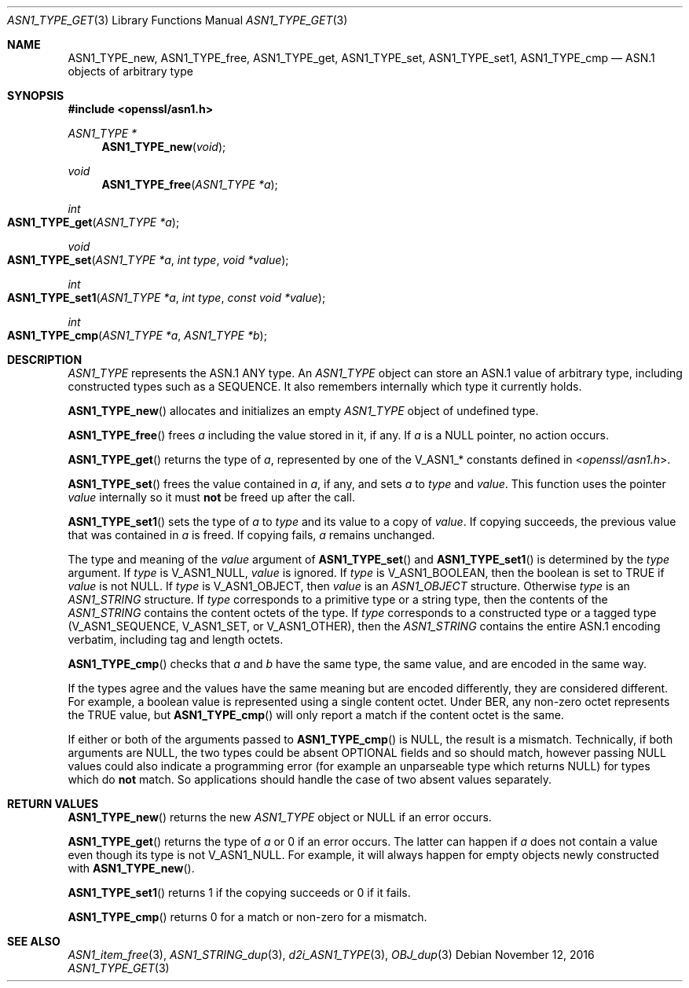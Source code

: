 .\"	$OpenBSD: ASN1_TYPE_get.3,v 1.2 2016/11/12 19:23:16 jmc Exp $
.\"	OpenSSL 99d63d46 Mon Jun 6 00:43:05 2016 -0400
.\"
.\" This file is a derived work.
.\" The changes are covered by the following Copyright and license:
.\"
.\" Copyright (c) 2017 Ingo Schwarze <schwarze@openbsd.org>
.\"
.\" Permission to use, copy, modify, and distribute this software for any
.\" purpose with or without fee is hereby granted, provided that the above
.\" copyright notice and this permission notice appear in all copies.
.\"
.\" THE SOFTWARE IS PROVIDED "AS IS" AND THE AUTHOR DISCLAIMS ALL WARRANTIES
.\" WITH REGARD TO THIS SOFTWARE INCLUDING ALL IMPLIED WARRANTIES OF
.\" MERCHANTABILITY AND FITNESS. IN NO EVENT SHALL THE AUTHOR BE LIABLE FOR
.\" ANY SPECIAL, DIRECT, INDIRECT, OR CONSEQUENTIAL DAMAGES OR ANY DAMAGES
.\" WHATSOEVER RESULTING FROM LOSS OF USE, DATA OR PROFITS, WHETHER IN AN
.\" ACTION OF CONTRACT, NEGLIGENCE OR OTHER TORTIOUS ACTION, ARISING OUT OF
.\" OR IN CONNECTION WITH THE USE OR PERFORMANCE OF THIS SOFTWARE.
.\"
.\" The original file was written by Dr. Stephen Henson <steve@openssl.org>.
.\" Copyright (c) 2015, 2016 The OpenSSL Project.  All rights reserved.
.\"
.\" Redistribution and use in source and binary forms, with or without
.\" modification, are permitted provided that the following conditions
.\" are met:
.\"
.\" 1. Redistributions of source code must retain the above copyright
.\"    notice, this list of conditions and the following disclaimer.
.\"
.\" 2. Redistributions in binary form must reproduce the above copyright
.\"    notice, this list of conditions and the following disclaimer in
.\"    the documentation and/or other materials provided with the
.\"    distribution.
.\"
.\" 3. All advertising materials mentioning features or use of this
.\"    software must display the following acknowledgment:
.\"    "This product includes software developed by the OpenSSL Project
.\"    for use in the OpenSSL Toolkit. (http://www.openssl.org/)"
.\"
.\" 4. The names "OpenSSL Toolkit" and "OpenSSL Project" must not be used to
.\"    endorse or promote products derived from this software without
.\"    prior written permission. For written permission, please contact
.\"    openssl-core@openssl.org.
.\"
.\" 5. Products derived from this software may not be called "OpenSSL"
.\"    nor may "OpenSSL" appear in their names without prior written
.\"    permission of the OpenSSL Project.
.\"
.\" 6. Redistributions of any form whatsoever must retain the following
.\"    acknowledgment:
.\"    "This product includes software developed by the OpenSSL Project
.\"    for use in the OpenSSL Toolkit (http://www.openssl.org/)"
.\"
.\" THIS SOFTWARE IS PROVIDED BY THE OpenSSL PROJECT ``AS IS'' AND ANY
.\" EXPRESSED OR IMPLIED WARRANTIES, INCLUDING, BUT NOT LIMITED TO, THE
.\" IMPLIED WARRANTIES OF MERCHANTABILITY AND FITNESS FOR A PARTICULAR
.\" PURPOSE ARE DISCLAIMED.  IN NO EVENT SHALL THE OpenSSL PROJECT OR
.\" ITS CONTRIBUTORS BE LIABLE FOR ANY DIRECT, INDIRECT, INCIDENTAL,
.\" SPECIAL, EXEMPLARY, OR CONSEQUENTIAL DAMAGES (INCLUDING, BUT
.\" NOT LIMITED TO, PROCUREMENT OF SUBSTITUTE GOODS OR SERVICES;
.\" LOSS OF USE, DATA, OR PROFITS; OR BUSINESS INTERRUPTION)
.\" HOWEVER CAUSED AND ON ANY THEORY OF LIABILITY, WHETHER IN CONTRACT,
.\" STRICT LIABILITY, OR TORT (INCLUDING NEGLIGENCE OR OTHERWISE)
.\" ARISING IN ANY WAY OUT OF THE USE OF THIS SOFTWARE, EVEN IF ADVISED
.\" OF THE POSSIBILITY OF SUCH DAMAGE.
.\"
.Dd $Mdocdate: November 12 2016 $
.Dt ASN1_TYPE_GET 3
.Os
.Sh NAME
.Nm ASN1_TYPE_new ,
.Nm ASN1_TYPE_free ,
.Nm ASN1_TYPE_get ,
.Nm ASN1_TYPE_set ,
.Nm ASN1_TYPE_set1 ,
.Nm ASN1_TYPE_cmp
.Nd ASN.1 objects of arbitrary type
.Sh SYNOPSIS
.In openssl/asn1.h
.Ft ASN1_TYPE *
.Fn ASN1_TYPE_new void
.Ft void
.Fn ASN1_TYPE_free "ASN1_TYPE *a"
.Ft int
.Fo ASN1_TYPE_get
.Fa "ASN1_TYPE *a"
.Fc
.Ft void
.Fo ASN1_TYPE_set
.Fa "ASN1_TYPE *a"
.Fa "int type"
.Fa "void *value"
.Fc
.Ft int
.Fo ASN1_TYPE_set1
.Fa "ASN1_TYPE *a"
.Fa "int type"
.Fa "const void *value"
.Fc
.Ft int
.Fo ASN1_TYPE_cmp
.Fa "ASN1_TYPE *a"
.Fa "ASN1_TYPE *b"
.Fc
.Sh DESCRIPTION
.Vt ASN1_TYPE
represents the ASN.1 ANY type.
An
.Vt ASN1_TYPE
object can store an ASN.1 value of arbitrary type,
including constructed types such as a SEQUENCE.
It also remembers internally which type it currently holds.
.Pp
.Fn ASN1_TYPE_new
allocates and initializes an empty
.Vt ASN1_TYPE
object of undefined type.
.Pp
.Fn ASN1_TYPE_free
frees
.Fa a
including the value stored in it, if any.
If
.Fa a
is a
.Dv NULL
pointer, no action occurs.
.Pp
.Fn ASN1_TYPE_get
returns the type of
.Fa a ,
represented by one of the
.Dv V_ASN1_*
constants defined in
.In openssl/asn1.h .
.Pp
.Fn ASN1_TYPE_set
frees the value contained in
.Fa a ,
if any, and sets
.Fa a
to
.Fa type
and
.Fa value .
This function uses the pointer
.Fa value
internally so it must
.Sy not
be freed up after the call.
.Pp
.Fn ASN1_TYPE_set1
sets the type of
.Fa a
to
.Fa type
and its value to a copy of
.Fa value .
If copying succeeds, the previous value that was contained in
.Fa a
is freed.
If copying fails,
.Fa a
remains unchanged.
.Pp
The type and meaning of the
.Fa value
argument of
.Fn ASN1_TYPE_set
and
.Fn ASN1_TYPE_set1
is determined by the
.Fa type
argument.
If
.Fa type
is
.Dv V_ASN1_NULL ,
.Fa value
is ignored.
If
.Fa type
is
.Dv V_ASN1_BOOLEAN ,
then the boolean is set to TRUE if
.Fa value
is not
.Dv NULL .
If
.Fa type
is
.Dv V_ASN1_OBJECT ,
then
.Fa value
is an
.Vt ASN1_OBJECT
structure.
Otherwise
.Fa type
is an
.Vt ASN1_STRING
structure.
If
.Fa type
corresponds to a primitive type or a string type, then the contents
of the
.Vt ASN1_STRING
contains the content octets of the type.
If
.Fa type
corresponds to a constructed type or a tagged type
.Pq Dv V_ASN1_SEQUENCE , V_ASN1_SET , No or Dv V_ASN1_OTHER ,
then the
.Vt ASN1_STRING
contains the entire ASN.1 encoding verbatim, including tag and
length octets.
.Pp
.Fn ASN1_TYPE_cmp
checks that
.Fa a
and
.Fa b
have the same type, the same value, and are encoded in the same way.
.Pp
If the types agree and the values have the same meaning but are
encoded differently, they are considered different.
For example, a boolean value is represented
using a single content octet.
Under BER, any non-zero octet represents the TRUE value, but
.Fn ASN1_TYPE_cmp
will only report a match if the content octet is the same.
.Pp
If either or both of the arguments passed to
.Fn ASN1_TYPE_cmp
is
.Dv NULL ,
the result is a mismatch.
Technically, if both arguments are
.Dv NULL ,
the two types could be absent OPTIONAL fields and so should match,
however passing
.Dv NULL
values could also indicate a programming error (for example an
unparseable type which returns
.Dv NULL )
for types which do
.Sy not
match.
So applications should handle the case of two absent values separately.
.Sh RETURN VALUES
.Fn ASN1_TYPE_new
returns the new
.Vt ASN1_TYPE
object or
.Dv NULL
if an error occurs.
.Pp
.Fn ASN1_TYPE_get
returns the type of
.Fa a
or 0 if an error occurs.
The latter can happen if
.Fa a
does not contain a value even though its type is not
.Dv V_ASN1_NULL .
For example, it will always happen for empty objects
newly constructed with
.Fn ASN1_TYPE_new .
.Pp
.Fn ASN1_TYPE_set1
returns 1 if the copying succeeds or 0 if it fails.
.Pp
.Fn ASN1_TYPE_cmp
returns 0 for a match or non-zero for a mismatch.
.Sh SEE ALSO
.Xr ASN1_item_free 3 ,
.Xr ASN1_STRING_dup 3 ,
.Xr d2i_ASN1_TYPE 3 ,
.Xr OBJ_dup 3
